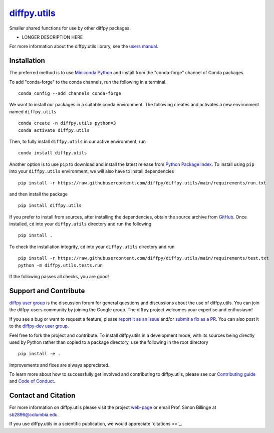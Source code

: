 |Icon| `diffpy.utils <https://diffpy.github.io/diffpy.utils>`_
=========================================================

.. |Icon| image:: https://avatars.githubusercontent.com/diffpy
        :target: https://diffpy.github.io/diffpy.utils
        :height: 100px
   
|PyPi| |Forge| |PythonVersion| |Tracking| |PR|

|CI| |Codecov| |Black| |DOI| 

.. |Black| image:: https://img.shields.io/badge/code_style-black-black
        :target: https://github.com/psf/black
   
.. |CI| image:: https://github.com/diffpy/diffpy.utils/actions/workflows/main.yml/badge.svg
        :target: https://github.com/diffpy/diffpy.utils/actions/workflows/main.yml

.. |Codecov| image:: https://codecov.io/gh/diffpy/diffpy.utils/branch/main/graph/badge.svg
        :target: https://codecov.io/gh/diffpy/diffpy.utils
   
.. |DOI| image:: https://img.shields.io/badge/TO_ADD_DOI-doi_%3F-red
        :target: https://docs.github.com/en/repositories/archiving-a-github-repository/referencing-and-citing-content
   
.. |Forge| image:: https://img.shields.io/conda/vn/conda-forge/diffpy.utils
        :target: https://anaconda.org/conda-forge/diffpy.utils

.. |PR| image:: https://img.shields.io/badge/PR-Welcome-29ab47ff
        :target: https://github.com/diffpy/diffpy.utils/blob/main/CONTRIBUTING.rst

.. |PyPi| image:: https://img.shields.io/pypi/v/diffpy.utils
        :target: https://pypi.org/project/diffpy.utils/
   
.. |PythonVersion| image:: https://img.shields.io/pypi/pyversions/diffpy.utils
        :target: https://pypi.org/project/diffpy.utils/

.. |Tracking| image:: https://img.shields.io/badge/issue_tracking-github-blue
        :target: https://github.com/diffpy/diffpy.utils/issues

Smaller shared functions for use by other diffpy packages.

* LONGER DESCRIPTION HERE

For more information about the diffpy.utils library, see the `users manual <https://diffpy.github.io/diffpy.utils>`_.

Installation
------------

The preferred method is to use `Miniconda Python
<https://docs.conda.io/projects/miniconda/en/latest/miniconda-install.html>`_
and install from the "conda-forge" channel of Conda packages.

To add "conda-forge" to the conda channels, run the following in a terminal. ::

        conda config --add channels conda-forge

We want to install our packages in a suitable conda environment.
The following creates and activates a new environment named ``diffpy.utils`` ::

        conda create -n diffpy.utils python=3
        conda activate diffpy.utils

Then, to fully install ``diffpy.utils`` in our active environment, run ::

        conda install diffpy.utils

Another option is to use ``pip`` to download and install the latest release from
`Python Package Index <https://pypi.python.org>`_.
To install using ``pip`` into your ``diffpy.utils`` environment, we will also have to install dependencies ::

        pip install -r https://raw.githubusercontent.com/diffpy/diffpy.utils/main/requirements/run.txt

and then install the package ::

        pip install diffpy.utils

If you prefer to install from sources, after installing the dependencies, obtain the source archive from
`GitHub <https://github.com/diffpy/diffpy.utils/>`_. Once installed, ``cd`` into your ``diffpy.utils`` directory
and run the following ::

        pip install .

To check the installation integrity, ``cd`` into your ``diffpy.utils`` directory and run ::

        pip install -r https://raw.githubusercontent.com/diffpy/diffpy.utils/main/requirements/test.txt
        python -m diffpy.utils.tests.run

If the following passes all checks, you are good! 

Support and Contribute
----------------------

`diffpy user group <https://groups.google.com/g/diffpy-users>`_ is the discussion forum for general questions and discussions about the use of diffpy.utils. You can join the diffpy-users community by joining the Google group. The diffpy project welcomes your expertise and enthusiasm!

If you see a bug or want to request a feature, please `report it as an issue <https://github.com/diffpy/diffpy.utils/issues>`_ and/or `submit a fix as a PR <https://github.com/diffpy/diffpy.utils/pulls>`_. You can also post it to the `diffpy-dev user group <https://groups.google.com/g/diffpy-dev>`_. 

Feel free to fork the project and contribute. To install diffpy.utils
in a development mode, with its sources being directly used by Python
rather than copied to a package directory, use the following in the root
directory ::

        pip install -e .

Improvements and fixes are always appreciated.

To learn more about how to successfully get involved and contributing to diffpy.utils, please see our `Contributing guide <https://github.com/diffpy/diffpy.utils/blob/main/CONTRIBUTING.rst>`_ and `Code of Conduct <https://github.com/diffpy/diffpy.utils/blob/main/CODE_OF_CONDUCT.rst>`_.

Contact and Citation
--------------------

For more information on diffpy.utils please visit the project `web-page <https://diffpy.github.io/>`_ or email Prof. Simon Billinge at sb2896@columbia.edu.

If you use diffpy.utils in a scientific publication, we would appreciate `citations <>`_.
